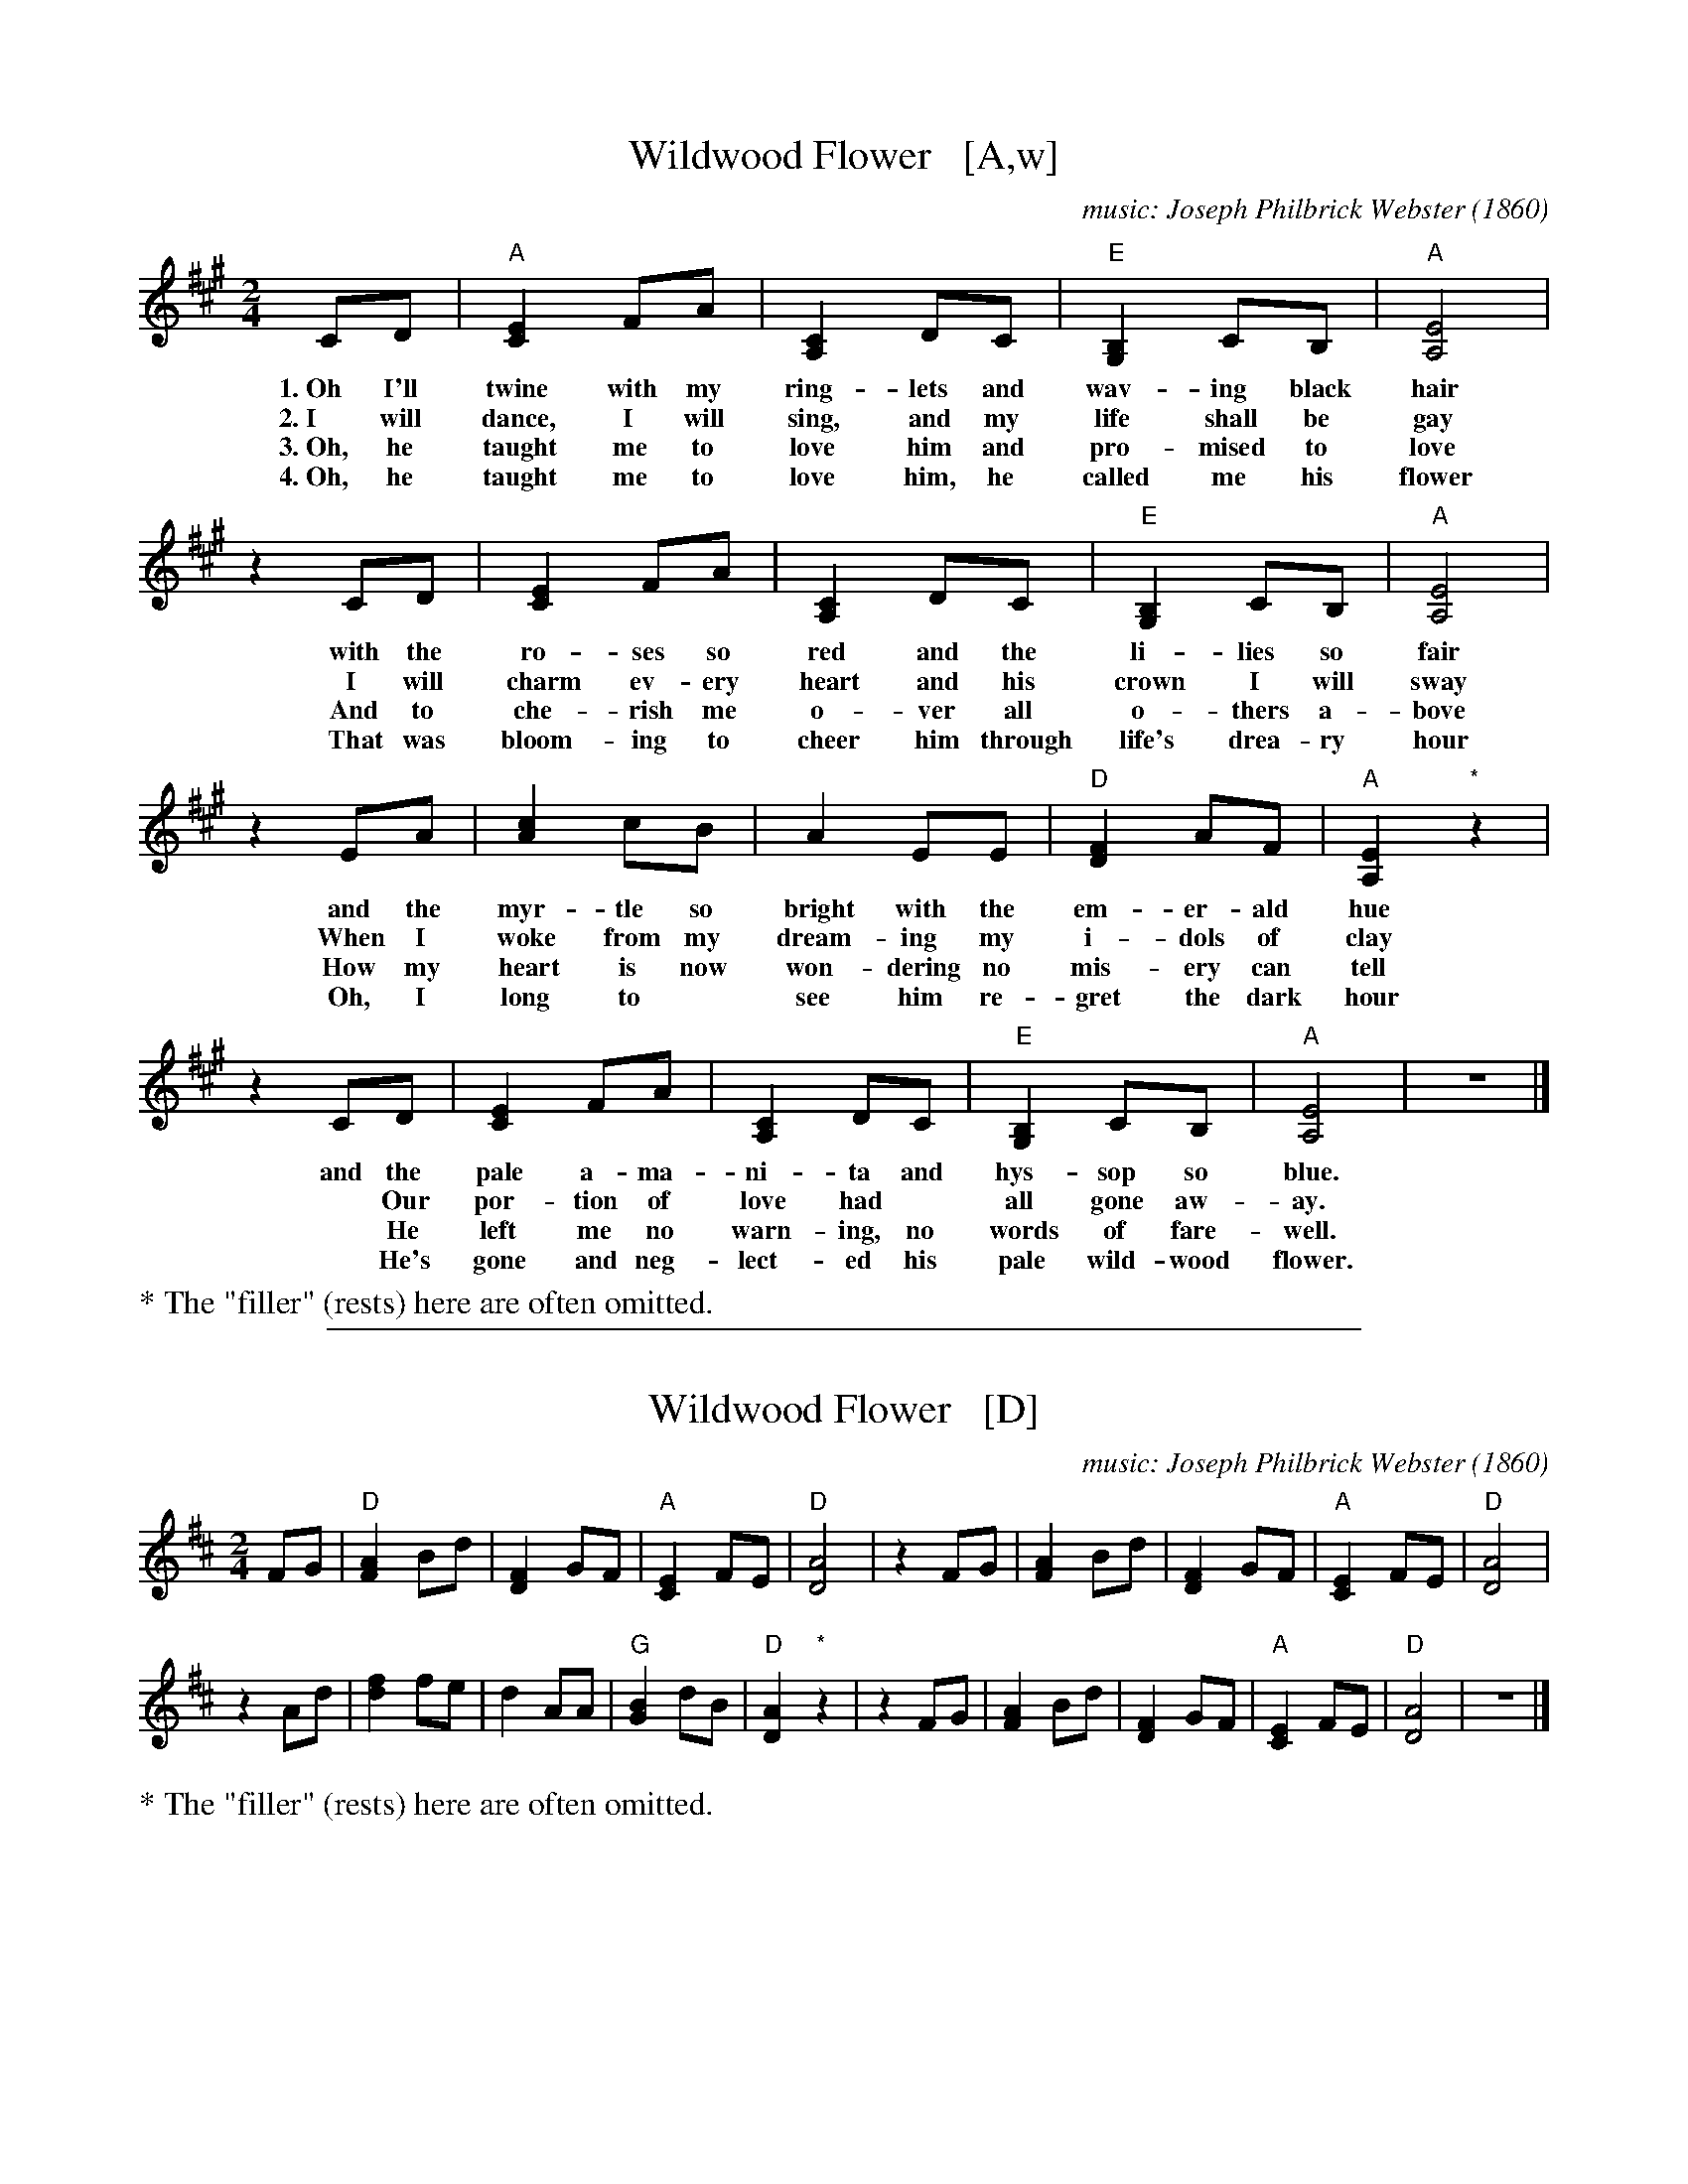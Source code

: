
X: 8
T: Wildwood Flower   [A,w]
C: music: Joseph Philbrick Webster (1860)
R: song, march
Z: 2021 John Chambers <jc:trillian.mit.edu>
M: 2/4
L: 1/8
K: A
% %continueall yes
% = = = = = = = = = =
CD | "A"[E2C2] FA | [C2A,2] DC | "E"[B,2G,2] CB, | "A"[E4A,4] |
w: 1.~Oh I'll twine with my ring-lets and wav-ing black hair
w: 2.~I will dance, I will sing, and my life shall be gay
w: 3.~Oh, he taught me to love him and pro-mised to love
w: 4.~Oh, he taught me to love him, he called me his flower
%
z2 CD | [E2C2] FA | [C2A,2] DC | "E"[B,2G,2] CB, | "A"[E4A,4] |
w: with the ro-ses so red and the li-lies so fair
w: I will charm ev-ery heart and his crown I will sway
w: And to che-rish me o-ver all o-thers a-bove
w: That was bloom-ing to cheer him through life's drea-ry hour
%
z2 EA | [c2A2] cB | A2 EE | "D"[F2D2] AF | "A"[E2A,2] "*"z2 |
w: and the myr-tle so bright with the  em-er-ald hue
w: When I woke from my dream-ing my i-dols of clay
w: How my heart is now won-dering no mis-ery can tell
w: Oh, I long to* see him re-gret the dark hour
%
z2 CD | [E2C2] FA | [C2A,2] DC | "E"[B,2G,2] CB, | "A"[E4A,4] | z4 |]
w: and the pale a-ma-ni-ta and hys-sop so blue.
w:~ Our por-tion of love had* all gone aw-ay.
w:~ He left me no warn-ing, no words of fare-well.
w:~ He's gone and neg-lect-ed his pale wild-wood flower.
%
%%text * The "filler" (rests) here are often omitted.

%%sep 1 1 500

X: 8
T: Wildwood Flower   [D]
C: music: Joseph Philbrick Webster (1860)
R: song, march
Z: 2021 John Chambers <jc:trillian.mit.edu>
M: 2/4
L: 1/8
K: D
% = = = = = = = = = =
FG | "D"[A2F2] Bd | [F2D2] GF | "A"[E2C2] FE | "D"[A4D4] |\
z2 FG | [A2F2] Bd | [F2D2] GF | "A"[E2C2] FE | "D"[A4D4] |
z2 Ad | [f2d2] fe | d2 AA | "G"[B2G2] dB | "D"[A2D2] "*"z2 |\
z2 FG | [A2F2] Bd | [F2D2] GF | "A"[E2C2] FE | "D"[A4D4] | z4 |]
%
%%text * The "filler" (rests) here are often omitted.
